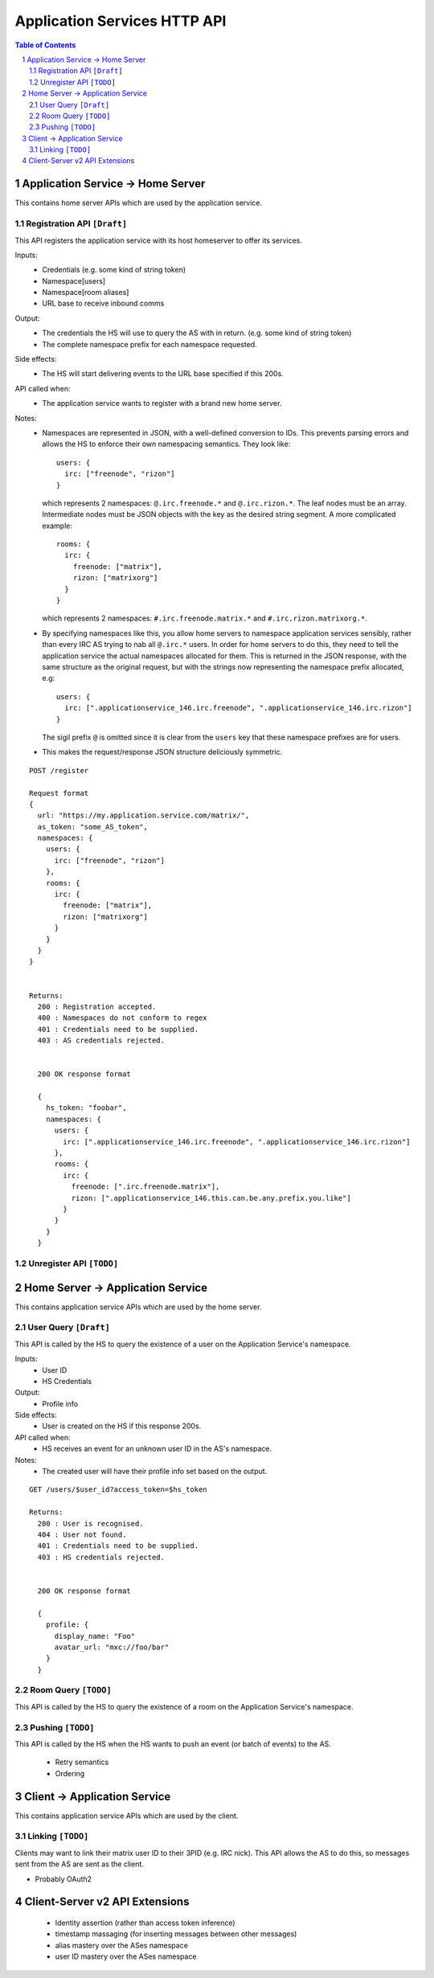 Application Services HTTP API
=============================

.. contents:: Table of Contents
.. sectnum::

Application Service -> Home Server
----------------------------------
This contains home server APIs which are used by the application service.

Registration API ``[Draft]``
~~~~~~~~~~~~~~~~~~~~~~~~~~~~
This API registers the application service with its host homeserver to offer its services.

Inputs:
 - Credentials (e.g. some kind of string token)
 - Namespace[users]
 - Namespace[room aliases]
 - URL base to receive inbound comms
Output:
 - The credentials the HS will use to query the AS with in return. (e.g. some kind of string token)
 - The complete namespace prefix for each namespace requested.
Side effects:
 - The HS will start delivering events to the URL base specified if this 200s.
API called when:
 - The application service wants to register with a brand new home server.
Notes:
 - Namespaces are represented in JSON, with a well-defined conversion to IDs. This prevents
   parsing errors and allows the HS to enforce their own namespacing semantics. They look like::
     users: {
       irc: ["freenode", "rizon"]
     }
   which represents 2 namespaces: ``@.irc.freenode.*`` and ``@.irc.rizon.*``. The leaf nodes
   must be an array. Intermediate nodes must be JSON objects with the key as the desired string
   segment. A more complicated example::
     rooms: {
       irc: {
         freenode: ["matrix"],
         rizon: ["matrixorg"]
       }
     }
   which represents 2 namespaces: ``#.irc.freenode.matrix.*`` and ``#.irc.rizon.matrixorg.*``.
 - By specifying namespaces like this, you allow home servers to namespace application services
   sensibly, rather than every IRC AS trying to nab all ``@.irc.*`` users. In order for home
   servers to do this, they need to tell the application service the actual namespaces allocated
   for them. This is returned in the JSON response, with the same structure as the original request,
   but with the strings now representing the namespace prefix allocated, e.g::
     users: {
       irc: [".applicationservice_146.irc.freenode", ".applicationservice_146.irc.rizon"]
     }
   The sigil prefix ``@`` is omitted since it is clear from the ``users`` key that these namespace
   prefixes are for users.
 - This makes the request/response JSON structure deliciously symmetric.
::

 POST /register
 
 Request format
 {
   url: "https://my.application.service.com/matrix/",
   as_token: "some_AS_token",
   namespaces: {
     users: {
       irc: ["freenode", "rizon"]
     },
     rooms: {
       irc: {
         freenode: ["matrix"],
         rizon: ["matrixorg"]
       }
     }
   }
 }
 
 
 Returns:
   200 : Registration accepted.
   400 : Namespaces do not conform to regex
   401 : Credentials need to be supplied.
   403 : AS credentials rejected.
 
 
   200 OK response format
 
   {
     hs_token: "foobar",
     namespaces: {
       users: {
         irc: [".applicationservice_146.irc.freenode", ".applicationservice_146.irc.rizon"]
       },
       rooms: {
         irc: {
           freenode: [".irc.freenode.matrix"],
           rizon: [".applicationservice_146.this.can.be.any.prefix.you.like"]
         }
       }
     }
   }
   
Unregister API ``[TODO]``
~~~~~~~~~~~~~~~~~~~~~~~~~



Home Server -> Application Service
----------------------------------
This contains application service APIs which are used by the home server.

User Query ``[Draft]``
~~~~~~~~~~~~~~~~~~~~~~
This API is called by the HS to query the existence of a user on the Application Service's namespace.

Inputs:
 - User ID
 - HS Credentials
Output:
 - Profile info
Side effects:
 - User is created on the HS if this response 200s.
API called when:
 - HS receives an event for an unknown user ID in the AS's namespace.
Notes:
 - The created user will have their profile info set based on the output.
 
::

 GET /users/$user_id?access_token=$hs_token
 
 Returns:
   200 : User is recognised.
   404 : User not found.
   401 : Credentials need to be supplied.
   403 : HS credentials rejected.
 
 
   200 OK response format
 
   {
     profile: {
       display_name: "Foo"
       avatar_url: "mxc://foo/bar"
     }
   }
   
Room Query ``[TODO]``
~~~~~~~~~~~~~~~~~~~~~
This API is called by the HS to query the existence of a room on the Application Service's namespace.

Pushing ``[TODO]``
~~~~~~~~~~~~~~~~~~
This API is called by the HS when the HS wants to push an event (or batch of events) to the AS.

 - Retry semantics
 - Ordering


 
Client -> Application Service
-----------------------------
This contains application service APIs which are used by the client.

Linking ``[TODO]``
~~~~~~~~~~~~~~~~~~
Clients may want to link their matrix user ID to their 3PID (e.g. IRC nick). This
API allows the AS to do this, so messages sent from the AS are sent as the client.

- Probably OAuth2

Client-Server v2 API Extensions
-------------------------------

 - Identity assertion (rather than access token inference)
 - timestamp massaging (for inserting messages between other messages)
 - alias mastery over the ASes namespace
 - user ID mastery over the ASes namespace
